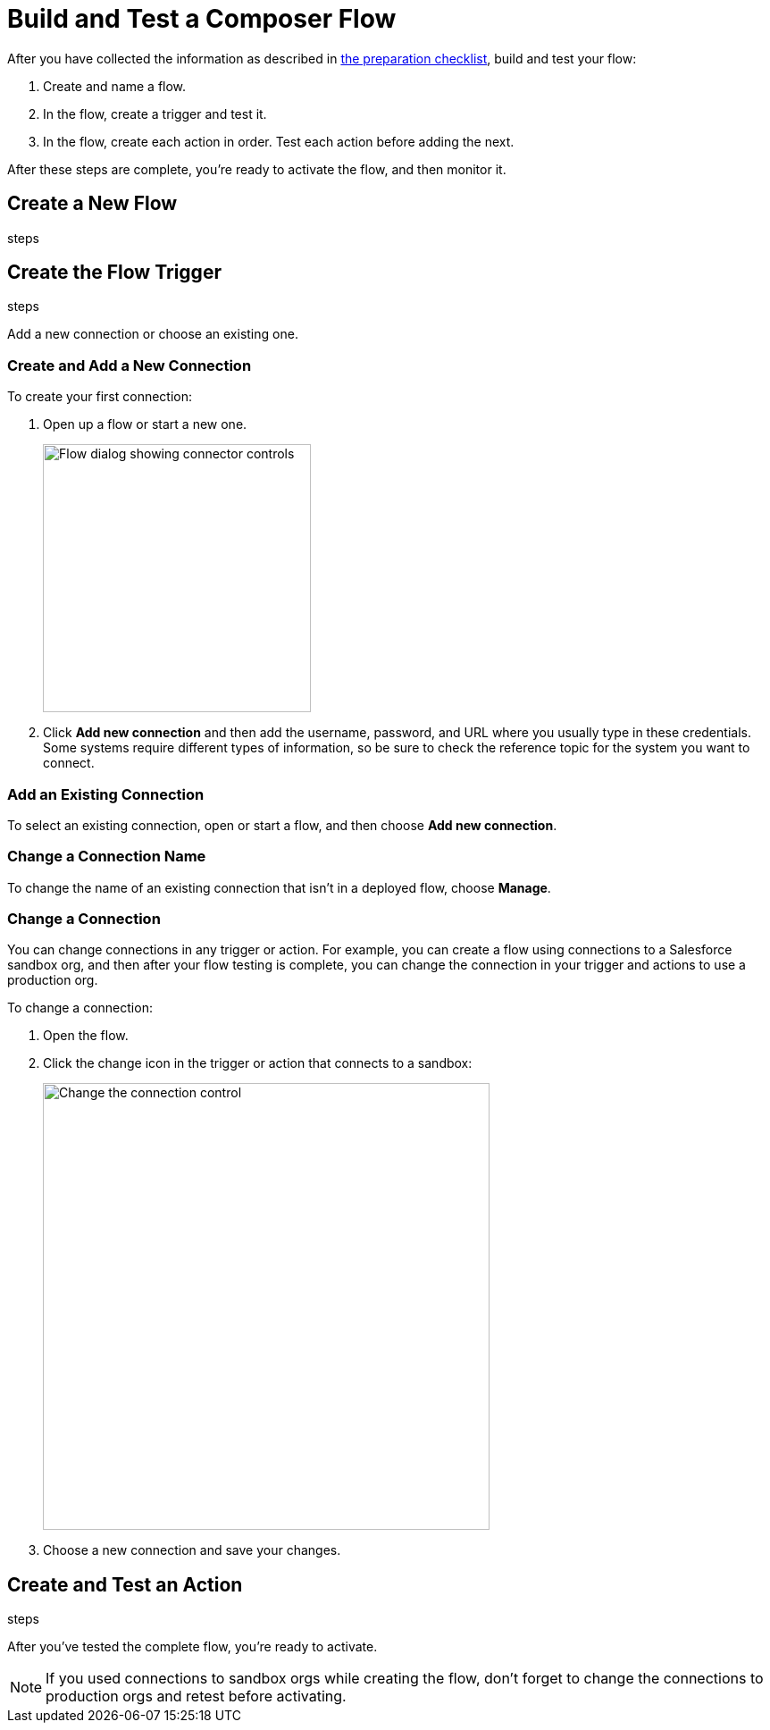 = Build and Test a Composer Flow

After you have collected the information as described in xref:ms_composer_checklist.adoc[the preparation checklist], build and test your flow:

. Create and name a flow.
. In the flow, create a trigger and test it.
. In the flow, create each action in order. Test each action before adding the next.

After these steps are complete, you're ready to activate the flow, and then monitor it.

== Create a New Flow

steps

== Create the Flow Trigger

steps

Add a new connection or choose an existing one.

=== Create and Add a New Connection

To create your first connection:

. Open up a flow or start a new one.
+
image:images/create-connection.png[Flow dialog showing connector controls, 300]
. Click *Add new connection* and then add the username, password, and URL where you usually type in these credentials. Some systems require different types of information, so be sure to check the reference topic for the system you want to connect.

=== Add an Existing Connection

To select an existing connection, open or start a flow, and then choose *Add new connection*.

=== Change a Connection Name

To change the name of an existing connection that isn't in a deployed flow, choose *Manage*.

=== Change a Connection

You can change connections in any trigger or action. For example, you can create a flow using connections to a Salesforce sandbox org, and then after your flow testing is complete, you can change the connection in your trigger and actions to use a production org.

To change a connection:

. Open the flow.
. Click the change icon in the trigger or action that connects to a sandbox:
+
image::images/change-connection.png[Change the connection control, 500]
. Choose a new connection and save your changes.


== Create and Test an Action

steps

After you've tested the complete flow, you're ready to activate.

[NOTE]
If you used connections to sandbox orgs while creating the flow, don't forget to change the connections to production orgs and retest before activating.

